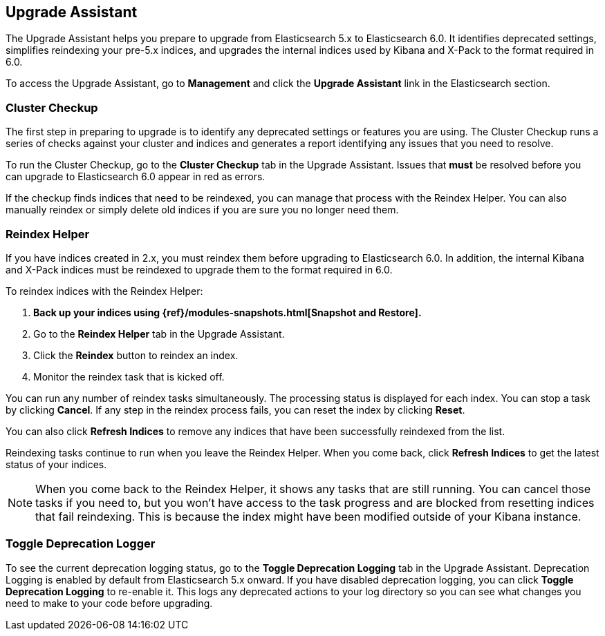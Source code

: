 [role="xpack"]
[[xpack-upgrade-assistant]]
== Upgrade Assistant

The Upgrade Assistant helps you prepare to upgrade from Elasticsearch 5.x to
Elasticsearch 6.0. It identifies deprecated settings, simplifies reindexing
your pre-5.x indices, and upgrades the internal indices used by Kibana and
X-Pack to the format required in 6.0.

To access the Upgrade Assistant, go to **Management** and click the **Upgrade
Assistant** link in the Elasticsearch section.

[float]
[[cluster-checkup]]
=== Cluster Checkup

The first step in preparing to upgrade is to identify any deprecated settings
or features you are using. The Cluster Checkup runs a series of checks
against your cluster and indices and generates a report identifying
any issues that you need to resolve.

To run the Cluster Checkup, go to the **Cluster Checkup** tab in the
Upgrade Assistant. Issues that **must** be resolved before you can upgrade to
Elasticsearch 6.0 appear in red as errors.

If the checkup finds indices that need to be reindexed, you can
manage that process with the Reindex Helper. You can also manually reindex or
simply delete old indices if you are sure you no longer need them.

[float]
[[reindex-helper]]
=== Reindex Helper
If you have indices created in 2.x, you must reindex them before
upgrading to Elasticsearch 6.0. In addition, the internal Kibana and X-Pack
indices must be reindexed to upgrade them to the format required in 6.0.

To reindex indices with the Reindex Helper:

. **Back up your indices using {ref}/modules-snapshots.html[Snapshot and Restore].**
. Go to the **Reindex Helper** tab in the Upgrade Assistant.
. Click the **Reindex** button to reindex an index.
. Monitor the reindex task that is kicked off.

You can run any number of reindex tasks simultaneously. The processing status
is displayed for each index. You can stop a task by clicking **Cancel**. If
any step in the reindex process fails, you can reset the index by clicking
**Reset**.

You can also click **Refresh Indices** to remove any indices that have been
successfully reindexed from the list.

Reindexing tasks continue to run when you leave the Reindex Helper. When you
come back, click **Refresh Indices** to get the latest status of your indices.

NOTE: When you come back to the Reindex Helper, it shows any tasks that are
still running. You can cancel those tasks if you need to, but you won't have
access to the task progress and are blocked from resetting indices that fail
reindexing. This is because the index might have been modified outside of
your Kibana instance.

[float]
[[toggle-deprecation-logger]]
=== Toggle Deprecation Logger

To see the current deprecation logging status, go to the **Toggle Deprecation
Logging** tab in the Upgrade Assistant. Deprecation Logging is enabled by
default from Elasticsearch 5.x onward. If you have disabled deprecation logging, you
can click **Toggle Deprecation Logging** to re-enable it. This logs any
deprecated actions to your log directory so you can see what changes you need
to make to your code before upgrading.
